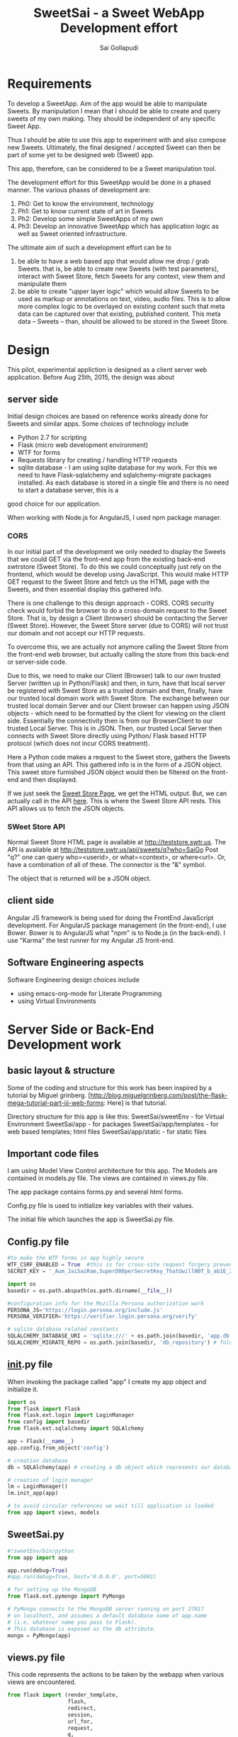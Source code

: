 #+Title: SweetSai - a Sweet WebApp Development effort
#+Author: Sai Gollapudi
#+Email: saigollapudi1@gmail.com

* Requirements
To develop a SweetApp. Aim of the app would be able to manipulate
Sweets. By manipulation I mean that I should be able to create and
query sweets of my own making. They should be independent of any
specific Sweet App. 

Thus I should be able to use this app to experiment with and also compose new
Sweets. Ultimately, the final designed / accepted Sweet can then be
part of some yet to be designed web (Sweet) app. 

This app, therefore, can be considered to be a Sweet manipulation tool. 

The development effort for this SweetApp would be done in a phased
manner. The various phases of development are:
1. Ph0: Get to know the environment, technology
2. Ph1: Get to know current state of art in Sweets
3. Ph2: Develop some simple SweetApps of my own
4. Ph3: Develop an innovative SweetApp which has application logic as
   well as Sweet oriented infrastructure.

The ultimate aim of such a development effort can be to 
1. be able to have a web based app that would allow me drop / grab
   Sweets. that is, be able to create new Sweets (with test parameters), interact with Sweet
   Store, fetch Sweets for any context, view them and manipulate them
2. be able to create "upper layer logic" which would allow Sweets to
   be used as markup or annotations on text, video, audio files. This
   is to allow more complex logic to be overlayed on existing content
   such that meta data can be captured over that existing, published
   content. This meta data -- Sweets -- than, should be allowed to be
   stored in the Sweet Store.


* Design
This pilot, experimental appliction is designed as a client server web
application. Before Aug 25th, 2015, the design was about 

** server side 
Initial design choices are based on reference works already done for
Sweets and similar apps. Some choices of technology include
- Python 2.7 for scripting
- Flask (micro web development environment)
- WTF for forms
- Requests library for creating / handling HTTP requests
- sqlite database - I am using sqlite database for my work. For this
  we need to have Flask-sqlalchemy and sqlalchemy-migrate packages
  installed. As each database is stored in a single file and there is no need to start a database server, this is a
good choice for our application.

When working with Node.js for AngularJS, I used npm package manager.

*** CORS
In our initial part of the development we only needed to display the
Sweets that we could GET via the front-end app from the existing
back-end swtrstore (Sweet Store). To do this we could conceptually just rely on the frontend, which would be
develop using JavaScript. This would make HTTP GET request to the
Sweet Store and fetch us the HTML page with the Sweets, and then
essential display this gathered info.

There is one challenge to this design approach - CORS. CORS security
check would forbid the browser to do a cross-domain request to the
Sweet Store. That is, by design a Client (browser) should be
contacting the Server (Sweet Store). However, the Sweet Store server
(due to CORS) will not trust our domain and not accept our HTTP
requests. 

To overcome this, we are actually not anymore calling the Sweet Store
from the front-end web browser, but actually calling the store from
this back-end or server-side code. 

Due to this, we need to make our Client (Browser) talk to
our own trusted Server (written up in Python/Flask) and then, in turn,
have that local server be registered with Sweet Store as a trusted
domain and then, finally, have our trusted local domain work with Sweet
Store. The exchange between our trusted local domain Server and our
Client browser can happen using JSON objects - which need to be
formatted by the client for viewing on the client side. Essentially
the connectivity then is from our BrowserClient to our trusted Local
Server. This is in JSON. Then, our trusted Local Server then connects
with Sweet Store directly using Python/ Flask based HTTP protocol
(which does not incur CORS treatment). 


Here a Python code makes a request to the Sweet store, gathers the
Sweets from that using an API. This gathered info is in the form of a
JSON object. This sweet store furnished JSON object would then be
filtered on the front-end and then displayed.

If we just seek the [[http://teststore.swtr.us][Sweet Store Page]], we get the HTML output. But, we
can actually call in the API [[http://teststore.swtr.us/api/sweets/q?who=SaiGo][here]]. This is where the Sweet Store API
rests. This API allows us to fetch the JSON objects.  

*** SWeet Store API
Normal Sweet Store HTML page is available at
http://teststore.swtr.us. The API is available at http://teststore.swtr.us/api/sweets/q?who=SaiGo 
Post "q?" one can query who=<userid>, or what=<context>, or
where<url>. Or, have a combination of all of these. The connector is
the "&" symbol. 

The object that is returned will be a JSON object. 

** client side
Angular JS framework is being used for doing the FrontEnd JavaScript
development. For AngularJS package management (in the front-end), I
use Bower. Bower is to AngularJS what "npm" is to Node.js (in the
back-end). I use "Karma" the test runner for my Angular JS front-end.

** Software Engineering aspects
Software Engineering design choices include
- using emacs-org-mode for Literate Programming 
- using Virtual Environments


* Server Side or Back-End Development work
** basic layout & structure
Some of the coding and structure for this work has been inspired by a
tutorial by Miguel grinberg. 
[http://blog.miguelgrinberg.com/post/the-flask-mega-tutorial-part-iii-web-forms:
Here] is that tutorial.

Directory structure for this app is like this:
SweetSai/sweetEnv - for Virtual Environment
SweetSai/app - for packages
SweetSai/app/templates - for web based templates; html files
SweetSai/app/static - for static files

** Important code files
I am using Model View Control architecture for this app. The Models
are contained in models.py file. The views are contained in views.py
file. 

The app package contains forms.py and several html forms. 

Config.py file is used to initialize key variables with their values.

The initial file which launches the app is SweetSai.py file.

** Config.py file
#+name Lconfig
#+BEGIN_SRC python :tangle "~/workingFolder/Programming/Python/myWEBapp/SweetSai/config.py" :export code :noweb yes  
#to make the WTF forms in app highly secure 
WTF_CSRF_ENABLED = True  #this is for cross-site request forgery prevention
SECRET_KEY = '_Aum_JaiSaiRam,SuperD00perSecretKey_ThatUwillN0T_b_ab1E_2_GUESS?' # needed when CSRF is enabled; this makes a cryptographic token

import os
basedir = os.path.abspath(os.path.dirname(__file__))

#configuration info for the Mozilla Persona authorization work
PERSONA_JS='https://login.persona.org/include.js'
PERSONA_VERIFIER='https://verifier.login.persona.org/verify'

# sqlite database related constants
SQLALCHEMY_DATABASE_URI = 'sqlite:///' + os.path.join(basedir, 'app.db') # path to our database
SQLALCHEMY_MIGRATE_REPO = os.path.join(basedir, 'db_repository') # folder where we will store the SQLAlchemy migrate files.
#+END_SRC


** __init__.py file
When invoking the package called "app" I create my app object and
initialize it.

#+NAME L__Init__
#+BEGIN_SRC python :tangle "/home/welcome/workingFolder/Programming/Python/myWEBapp/SweetSai/app/__init__.py" :export code :noweb yes :padline no
import os
from flask import Flask
from flask.ext.login import LoginManager
from config import basedir
from flask.ext.sqlalchemy import SQLAlchemy

app = Flask(__name__)
app.config.from_object('config')

# creation database 
db = SQLAlchemy(app) # creating a db object which represents our database

# creation of login manager
lm = LoginManager()
lm.init_app(app)

# to avoid circular references we wait till application is loaded
from app import views, models
#+END_SRC


** SweetSai.py
#+NAME LSweetSaipy_imports
#+BEGIN_SRC python :tangle "~/workingFolder/Programming/Python/myWEBapp/SweetSai/SweetSai.py" :export code :noweb yes :padline no
#!sweetEnv/bin/python
from app import app

app.run(debug=True)
#app.run(debug=True, host='0.0.0.0', port=5001)

# for setting up the MongoDB
from flask.ext.pymongo import PyMongo 

# PyMongo connects to the MongoDB server running on port 27017 
# on localhost, and assumes a default database name of app.name 
# (i.e. whatever name you pass to Flask). 
# This database is exposed as the db attribute.
mongo = PyMongo(app)
#+END_SRC


** views.py file
This code represents the actions to be taken by the webapp when
various views are encountered. 
#+NAME: LViewsPy_mainFile
#+BEGIN_SRC python :tangle "/home/welcome/workingFolder/Programming/Python/myWEBapp/SweetSai/app/views.py" :export code :noweb yes :padline no
from flask import (render_template, 
                   flash, 
                   redirect,
                   session, 
                   url_for, 
                   request, 
                   g,
                   abort )
from flask.ext.login import (login_user, 
                             logout_user, 
                             current_user,
                             login_required )
from app import app, db, lm
from .forms import get_swtIDForm, MyForm, LoginForm, InputSweetForm
from .models import User
import requests

@app.before_request
def get_current_user():
    g.user = None
    email = session.get('email')
    if email is not None:
        g.user = email

<<LindexView>>

<<LshowallView>>

<<LinputsweetView>>

<<LpersonaLoginView>>

<<LpersonaLogoutView>>

@app.route('/get_swtID', methods=['GET', 'POST'])
def get_swtID():
    form = get_swtIDForm()
    return render_template('get_swtID.html',
                           title='Sign In',
                           form=form)

@app.route('/login', methods=['GET', 'POST'])
def login():
    form = LoginForm()
    if form.validate_on_submit():
       login_user(user)
       flask.flash('logged in successfully')
       
       next = flask.request.args.get('next')
       if not next_is_valid(next):
          return flask.abort(400)
          
       return flask.redirect(next or flask.url_for('/index'))
    return render_template('login.html', form=form)

@app.route('/submit', methods=('GET', 'POST'))
def submit():
    form = MyForm()
    if form.validate_on_submit():
        return redirect('/success')
    return render_template('submit.html', form=form)

@lm.user_loader
def load_user(id):
    # user Id from Flask-Login is unicode, thats why we need to convert
    # to int before sending it to database (SQLAlchemy) pkg
    return User.query.get(int(id))  

if __name__ == '__main__':
    app.run()

#+END_SRC

*** Persona Based Authentication
Here is the code for the Mozilla's Persona based Login view. The code
for this is derived from https://github.com/mitsuhiko/flask/blob/master/examples/persona/persona.py"
#+NAME: LpersonaLoginView
#+BEGIN_SRC python :noweb yes :export code
@app.route('/_auth/login', methods=['GET', 'POST'])
def login_handler():
    """This is used by the persona.js file to kick off the
    verification securely from the server side.  If all is okay
    the email address is remembered on the server.
    """
    resp = requests.post(app.config['PERSONA_VERIFIER'], data={
        'assertion': request.form['assertion'],
        'audience': request.host_url,
    }, verify=True)
    if resp.ok:
        verification_data = resp.json()
        if verification_data['status'] == 'okay':
            session['email'] = verification_data['email']
            return 'OK'
    abort(400)
#+END_SRC

Here is the code for the Mozilla's Persona based Logout view. The code
for this is derived from https://github.com/mitsuhiko/flask/blob/master/examples/persona/persona.py"
#+NAME: LpersonaLogoutView
#+BEGIN_SRC python :noweb yes :export code
@app.route('/_auth/logout', methods=['POST'])
def logout_handler():
    """This is what persona.js will call to sign the user
    out again.
    """
    session.clear()
    return 'OK'
#+END_SRC

*** View for Inputting Sweets
Here is the code for the inputsweet view. This is used to create sweets.
#+NAME: LinputsweetView
#+BEGIN_SRC python :noweb yes :export code
@app.route('/inputsweet', methods=['GET', 'POST'])
def input_sweet():
    form = InputSweetForm(request.form) 

    # this is activated when the form is filled by user
    if request.method == 'POST' and form.validate():
         flash('thanks for the sweet!')

         #  # if no email given, then force to conform; check for authentication
         #  if form.email is None or resp.email == "":
         #     flash('Invalid Login. Please try again.')
         #     return redirect(url_for('login'))

         #  # check for existing users in database based on email ID
         #  user = User.query.filter_by(login_emailID=form.email).first()

         #  # user seems to be new, then proceed
         #  if user is None:
         #     usr = form.usr
         #     # user name is not given, then extract it from email ID
         #     if usr is None or usr == ""
         #        usr = form.email.split(@')[0]

         # store email ID, name in USER table of database
         user = User(login_name    = form.usr.data, 
                     login_emailID = form.email.data)
   
         # store the details from form into SWEET table of database   
         sweet = Sweet(sUsrname   = form.usr.data, 
                       sUrl       = form.url.data, 
                       sContext   = form.context.data, 
                       sAttrib    = form.attributes.data, 
                       sTimestamp = form.timestamp.data)

         # add, commit the user, sweet values into the database
         db.session.add(user)
         db.session.add(sweet)
         db.session.commit()
         return redirect(url_for('/index'))
    return render_template('inputsweetform.html',
                           title='input sweets',
                           form=form)
#+END_SRC

*** View for Showing all Sweets
Here is the code for the showall view, which is used for seeing all
the sweets.
#+NAME: LshowallView
#+BEGIN_SRC python :noweb yes :export code
@app.route('/showall')
def showall_page():
    #Context_ID: swt.context_id
    #Swt_ID: swt.id
    #What:swt.what
    #Where:swt.where
    #Who:swt.who
    #SwtStoreURL = 'http://teststore.swtr.us/api/sweets/q?who=SaiGo'
    sweet_array = requests.get('http://teststore.swtr.us/api/sweets/q?who=SaiGo').content
    return render_template('showSweets.html', 
                           title='SaiGo_Home', 
                           sweet_array=sweet_array)
#+END_SRC

*** View for Index
Here is the code for the index view. It also is used for "/" view.
#+NAME: LindexView
#+BEGIN_SRC python :noweb yes :export code
@app.route('/')
@app.route('/index')
def home_page():
    form = MyForm()
    return render_template('welcome.html', form=form)
#+END_SRC




** forms.py file
For Authentication I am using Flask-WTF extension. I am also creating a Forms.py
#+NAME: LformsPy_fullFile
#+BEGIN_SRC python :tangle "~/workingFolder/Programming/Python/myWEBapp/SweetSai/app/forms.py" :export code :noweb yes :padline no
from flask.ext.wtf import Form
from wtforms import TextField, StringField, BooleanField, validators
from wtforms.validators import DataRequired

class get_swtIDForm(Form):
   usr_name = StringField('usr_name', validators=[DataRequired()])
   remember_me = BooleanField('remember_me', default=False)

class MyForm(Form):
   usr_name = StringField('usr_name', validators=[DataRequired()])

class LoginForm(Form):
   usr_name = StringField('usr_name', validators=[DataRequired()])
   remember_me = BooleanField('remember_me', default=False)

class InputSweetForm(Form):
   usr        = TextField('sweet creator', [validators.Length(min=6, max=35)])
   email      = StringField('login email', validators=[DataRequired()])
   url        = StringField('url being modified', validators=[DataRequired()])
   context    = TextField('context of sweet', [validators.Length(min=6, max=35)])
   attributes = StringField('sweet attributes',   validators=[DataRequired()])
   timestamp  = StringField('timestamp',          validators=[DataRequired()])
   
#+END_SRC 


** my HTML files
*** core or base template
There is a core template upon which various views are built (or
appended). Here is that core skeleton that is elsewhere enhanced to
show various other views.
#+NAME: LbaseTemplate
#+BEGIN_SRC html :tangle "/home/welcome/workingFolder/Programming/Python/myWEBapp/SweetSai/app/templates/coreLayout.html" :export code :noweb yes

  <!DOCTYPE html>
  <html>
     <<LNavBar>>
     <link rel=stylesheet type=text/css href="{{ url_for('static', filename='css/style.css') }}">
     <head> 
        {% if title %}
           <title> SWeeTapp - {{ title }} </title>
        {% else %}
           <title> SWeeTapp </title>
        {% endif %}     
     </head>

     <<LMozPersonaAuth>>

     <header>
        <h1>SweetSai </h1>
        <<LMozAuthBar>>
     </header>
  
     <body>
       <div class="container">
       {% block body %}{% endblock %}
       </div>
       <script src="http://code.jquery.com/jquery-1.10.2.min.js"></script>
       <script src="http://netdna.bootstrapcdn.com/bootstrap/3.0.0/js/bootstrap.min.js"></script>
     </body>
  
  </html>
#+END_SRC

Here is the html content for launching the nav bar
#+NAME: LNavBar
#+BEGIN_SRC html :export code :noweb yes
    <meta name="viewport" content="width=device-width, initial-scale=1.0">
    <link href="http://netdna.bootstrapcdn.com/bootstrap/3.0.0/css/bootstrap.min.css" rel="stylesheet" media="screen">
    <style type="text/css">
      .container {
        max-width: 900px;
        padding-top: 10px;
      }
      h2 {color: red;}
    </style>

    <!-- will use nav-link macro to highlight the one that we are on -->
    {% from "NavMacro.html" import nav_link with context %}

 <nav class="navbar navbar-inverse" role="navigation">
  <div class="container-fluid">
    <div class="navbar-header">
      <button type="button" class="navbar-toggle" data-toggle="collapse" data-target="#bs-example-navbar-collapse-1">
        <span class="sr-only">Toggle navigation</span>
        <span class="icon-bar"></span>
        <span class="icon-bar"></span>
        <span class="icon-bar"></span>
      </button>
      <a class="navbar-brand" href="/index">Home</a>
    </div>

    <div class="collapse navbar-collapse" id="bs-example-navbar-collapse-1">
      <ul class="nav navbar-nav">
        <li class="active"><a href="/login">Login</a></li>
        <li><a href="/inputsweet">Create</a></li>
        <li><a href="#">Show1 </a></li>
        <li><a href="/showall">Showall </a></li>
      </ul>

      <!-- search mechanism
      <form class="navbar-form navbar-left" role="search">
        <div class="form-group">
          <input type="text" class="form-control" placeholder="Search">
        </div>
        <button type="submit" class="btn btn-default">Submit</button>
      </form>
      //-->

      <ul class="nav navbar-nav navbar-right">
        <li><a href="#">DefineSweet</a></li>
        <li class="dropdown">
          <a href="#" class="dropdown-toggle" data-toggle="dropdown">User<b class="caret"></b></a>
          <ul class="dropdown-menu">
            <li><a href="/login">Login</a></li>
            <li><a href="#">About</a></li>
            <li><a href="#">Action 1</a></li>
            <li><a href="#">Action 2</a></li>
            <li class="divider"></li>
            <li><a href="/logout">Signout</a></li>
          </ul>
        </li>
      </ul>
    </div><!-- /.navbar-collapse -->
  </div><!-- /.container-fluid -->
</nav>
#+END_SRC

Here is the macro I use to ensure that my navigator bar highlights the
page that I am actively on.
#+NAME: LNavMacro
#+BEGIN_SRC html :noweb yes :execute code :tangle "/home/welcome/workingFolder/Programming/Python/myWEBapp/SweetSai/app/templates/NavMacro.html"
{% macro nav_link(endpoint, name) %}
{% if request.endpoint.endswith(endpoint) %}
  <li class="active"><a href="{{ url_for(endpoint) }}">{{name}}</a></li>
{% else %}
  <li><a href="{{ url_for(endpoint) }}">{{name}}</a></li>
{% endif %}
{% endmacro %}
#+END_SRC

Here is the content for dealing with Mozilla's Persona based
authentication
#+NAME: LMozPersonaAuth
#+BEGIN_SRC html :noweb yes :execute code 
  <meta http-equiv="X-UA-Compatible" content="IE=Edge">
  <script src="{{ config.PERSONA_JS }}"></script>
  <script src="//ajax.googleapis.com/ajax/libs/jquery/1.10.1/jquery.min.js"></script>
  <script>
    /* the url root is useful for doing HTTP requests */
    var $URL_ROOT = {{ request.url_root|tojson }};
    /* we store the current user here so that the persona
       javascript support knows about the current user */
    var $CURRENT_USER = {{ g.user|tojson }};
  </script>
  <script src="{{ url_for('static', filename='js/persona.js') }}"></script>
  <link rel="stylesheet" href="{{ url_for('static', filename='css/style.css') }}">  
#+END_SRC
 
Here is code for indicating the status of user authentication 
#+NAME: LMozAuthBar
#+BEGIN_SRC html :noweb yes :export code
  <div class="authbar">
    {% if g.user %}
      Signed in as <em>{{ g.user }}</em>
      (<a href="#" class="signout">Sign out</a>)
    {% else %}
      Not signed in. <a href="#" class="signin">Sign in</a>
    {% endif %}
  </div>
#+END_SRC

*** navigation bar template
#+NAME: LnavigationBar
#+BEGIN_SRC html :noweb yes :export code :tangle ""/home/welcome/workingFolder/Programming/Python/myWEBapp/SweetSai/app/templates/navigatorBar.html"
{% extends "coreLayout.html" %}
{% set active_page = "index" %}

{% set navigation_bar = [
   ('/', 'index', 'Index'),
   ('/login/', 'login, 'Login'),
   ('/logout/', 'logout', 'Logout),
   ('/inputsweet/', 'inputsweet', 'InputSweet')
] -%}
{% set active_page = active_page | default('index') -%}

<ul id="navigation">
   {% for href, id, caption in navigation_bar %}
      <li {% if id == active_page %} class="active" 
          {% endif %}><a href="{{ href|e }}">{{ caption|e }}</a></li>
   {% endfor %}
</ul>
#+END_SRC
*** how I intend to show sweets
Here is the template on which I will show the Sweets. Pls note that
it is enhancing the core or base template. 

#+NAME: LshowSweets
#+BEGIN_SRC html :tangle "/home/welcome/workingFolder/Programming/Python/myWEBapp/SweetSai/app/templates/showSweets.html" :export code :noweb yes
{% extends "coreLayout.html" %}
{% block body %}
  <ul class=entries>
  <p> Here is the Raw Sweet Array: {{ sweet_array }} </p>
  <h2> here are your sweets: </h2>
  {% for swt in sweet_array %}
     <ul> ID: {{ swt.id }} </ul>
     <ul> Who: {{ swt.who }} </ul>
     <ul> Context ID: {{ swt.context_id }} </ul>
     <ul> What: {{ swt.what }} </ul>
     <ul> Where: {{ swt.where }} </ul>
     <br>
  {% else %}
    <li><em>Unbelievable. No Sweets here so far!</em>
  {% endfor %}
  </ul>
{% endblock %}
#+END_SRC

*** my page for getting Sweet User ID
Authentication of the user is done by Mozilla Firefox Persona
utility. Here I am registering the ID that user may want to use for
composing Sweets. 
#+NAME: SweetId_grabber
#+BEGIN_SRC html :tangle "/home/welcome/workingFolder/Programming/Python/myWEBapp/SweetSai/app/templates/get_swtID.html" :export code :noweb yes
<!-- extend from base coreLayout.html -->
{% extends "coreLayout.html" %}

{% block body %}
<h1> need to sign in your user ID for generating Sweets </h1>
<form action="" method="post" name="login">
     {{ form.hidden_tag() }}
     <p> Please enter your Sweet ID: <br>
         {{ form.usr_name(size=80) }}<br>
     </p>

     <p>{{ form.remember_me }} Remember Me </p>

     <p><input type="submit" value="Sign In"></p>
</form>
{% endblock %}
#+END_SRC

*** Submit page
Here is my submit page in HTML
#+NAME: Lsubmit_pg
#+BEGIN_SRC html :tangle "/home/welcome/workingFolder/Programming/Python/myWEBapp/SweetSai/app/templates/submit.html" :export code :noweb yes
<!--extend from base coreLayout.html -->
{% extends "coreLayout.html" %}

{% block body %}
<form method="POST" action="/">
    {{ form.hidden_tag }}
    {{ form.usr_name.label }} {{ form.usr_name(size=20) }}
    <input type="submit" value="Go">
</form>
{% endblock %}
#+END_SRC

*** success page
*** Here is my success page in HTML
#+NAME: Lsuccess_pg
#+BEGIN_SRC html :tangle ""/home/welcome/workingFolder/Programming/Python/myWEBapp/SweetSai/app/templates/success.html" :export code :noweb yes
<!-- extend from base coreLayout.html -->
{% extends "coreLayout.html" %}

{% block body %}
<h1>SweetSai Success page </h1>
{% endblock %}
#+END_SRC

*** my logout page
Here is the code for my logout page<<sources>> 
#+NAME: Llogout
#+BEGIN_SRC html :tangle "/home/welcome/workingFolder/Programming/Python/myWEBapp/SweetSai/app/templates/logout.html" :export code :noweb yes
<!-- extend from base coreLayout.html -->
{% extends "coreLayout.html" %}

{% block body %}
<h1> this is the logOUT page </h1>
{% endblock %}
#+END_SRC

*** my LoginForm page
#+NAME: LloginForm
#+BEGIN_SRC html :noweb yes :export code :tangle "/home/welcome/workingFolder/Programming/Python/myWEBapp/SweetSai/app/templates/login.html" 
<!-- extend from base coreLayout.html -->
{% extends "coreLayout.html" %}

{% block body %}
<h1> need to sign in your user ID for generating Sweets </h1>
<form action="" method="post" name="login">
     {{ form.hidden_tag() }}
     <p> Please enter your Sweet ID: <br>
         {{ form.usr_name(size=80) }}<br>
     </p>

     <p>{{ form.remember_me }} Remember Me </p>

     <p><input type="submit" value="Sign In"></p>
</form>
{% endblock %}
#+END_SRC

*** my welcome page
#+NAME: LwelcomePage
#+BEGIN_SRC html :noweb yes :export code :tangle "/home/welcome/workingFolder/Programming/Python/myWEBapp/SweetSai/app/templates/welcome.html" 
<!-- extend from base coreLayout.html -->
{% extends "coreLayout.html" %}

{% block body %}
<h1> welcome to the tool </h1>
<p>
   <br> this is a Sweets based web application tool
   <br> creator: Sai Gollapudi
   <br>
   <br> the purpose is to enable one to create, modify Sweets
   <br> with the ability to modify sweets, next step would be to work with Sweet apps
</p>
{% endblock %}
#+END_SRC

*** my InputSweetForm page
#+NAME: LinputSweetForm
#+BEGIN_SRC html :noweb yes :export code :tangle "/home/welcome/workingFolder/Programming/Python/myWEBapp/SweetSai/app/templates/inputsweetform.html" 
<!-- extend from base coreLayout.html -->
{% extends "coreLayout.html" %}

{% block body %}
<h1> Creat a Sweet </h1>
{% from "_formhelpers.html" import render_field %}
<form method=post action="/inputsweet">
   <dl>
       {{ render_field(form.usr) }}
       {{ render_field(form.email) }}
       {{ render_field(form.url) }}
       {{ render_field(form.context) }}
       {{ render_field(form.attributes) }}
   </dl>
   <p> <input type=submit value=inputsweet>
</form>
{% endblock %}
#+END_SRC

I am using a macro to render the fields in the forms. here is that
macro that WTF uses. It is inspired by the user manual examples of WTF.
#+NAME: LformhelperMacro
#+BEGIN_SRC html :noweb yes :export code :tangle "/home/welcome/workingFolder/Programming/Python/myWEBapp/SweetSai/app/templates/_formhelpers.html"
{% macro render_field(field) %}
  <dt>{{ field.label }}
  <dd>{{ field(**kwargs)|safe }}
  {% if field.errors %}
    <ul class=errors>
    {% for error in field.errors %}
      <li>{{ error }}</li>
    {% endfor %}
    </ul>
  {% endif %}
  </dd>
{% endmacro %}

#+END_SRC

*** style.css file
Here is the style sheet that I use for my Mozilla Persona authorization
#+BEGIN_SRC html :export code :noweb yes :tangle "~/workingFolder/Programming/Python/myWEBapp/SweetSai/app/static/css/style.css"

html {
    background: #eee;
}

body {
    font-family: 'Verdana', sans-serif;
    font-size: 15px;
    margin: 30px auto;
    width: 720px;
    background: white;
    padding: 30px;
}

h1 {
    margin: 0;
}

h1, h2, a {
    color: #d00;
}

div.authbar {
    background: #eee;
    padding: 0 15px;
    margin: 10px -15px;
    line-height: 25px;
    height: 25px;
    vertical-align: middle;
}

div.signinprogress {
    position: fixed;
    top: 0;
    left: 0;
    right: 0;
    bottom: 0;
    background: rgba(255, 255, 255, 0.8) url(spinner.png) center center no-repeat;
    font-size: 0;
}
#+END_SRC 



** database related files
We chose sqlite database for our work. we had to update the config file with sqlite database related
constants: SQLALCHEMY_DATABASE_URI and SQLALCHEMY_MIGRATE_REPO.

we intialize our database in our init.py file.

our database is expressed as objects. This is defined in our models.py
file.
*** models.py file
In the MVC architecture, this part -- dealing with models -- relates
to the models of the database and app that i have used.
#+NAME: LModelsPy_mainFile
#+BEGIN_SRC python :tangle "/home/welcome/workingFolder/Programming/Python/myWEBapp/SweetSai/app/models.py" :export code :noweb yes :padline no
from app import db

<<LUserModel>>

<<LSweetModel>>

#+END_SRC

**** Table of Users
Definition for User table
#+NAME: LUserModel
#+BEGIN_SRC python :export code :noweb yes
# creating an object for a table named User
class User(db.Model):
   id            = db.Column(db.Integer,     primary_key = True)
   login_name    = db.Column(db.String(64),  index=True, unique=True)
   login_emailID = db.Column(db.String(120), index=True, unique=True)
   sweets        = db.relationship('Sweet', backref='author', lazy='dynamic')

   # should the user be allowed to authenticate?
   def is_authenticated(self):
       return True

   # banned users can be considered inactive    
   def is_active(self):
       return True

   # fake users who are not allowed to even log on
   def is_anonymous(self):
       return False

   # returns a unique identifier for user    
   def get_id(self):
       try:
           return unicode(self.id) # python 2
       except NameError:
          return str(self.id)      # python 3
          
   def __repr__(self):
       return '<User %r>' % (self.login_name)

#+END_SRC

**** Table of Sweets
Definition for Sweet table. creating an object for a table named
Sweet. Sweet has its own ID... but it also has a link with User table one User can scribe multiple Sweets
#+NAME: LSweetModel
#+BEGIN_SRC python :export code :noweb yes
class Sweet(db.Model):
   id        = db.Column(db.Integer,     primary_key=True)

   # the "s" in front represents the notion of a "sweet"; these are
   # attributes of a "sweet"
   sUsrname  = db.Column(db.String(64),  index=True, unique=True) #this is the Sweet user name
   sUrl      = db.Column(db.String(320), index=True, unique=True)
   sContext  = db.Column(db.String(64),  index=True, unique=True)
   sAttrib   = db.Column(db.Text,        index=True, unique=True)
   sTimestamp= db.Column(db.DateTime)
   sUser_id  = db.Column(db.Integer,     db.ForeignKey('user.id'))

   def __repr__(self):
       return '<Sweet %r>' % (self.sUsrname)
#+END_SRC


*** db Creation script file: db_create.py
Here is a python script that creates the database

#+NAME: Ldb_create
#+BEGIN_SRC python :noweb yes :export code :tangle "/home/welcome/workingFolder/Programming/Python/myWEBapp/SweetSai/db_create.py" :padline no
#!sweetEnv/bin/python

# the source for this comes from 
# http://blog.miguelgrinberg.com/post/the-flask-mega-tutorial-part-iv-database
# this is a database migration script used for moving from one to 
# another version of a database

from migrate.versioning import api
from config import SQLALCHEMY_DATABASE_URI
from config import SQLALCHEMY_MIGRATE_REPO
from app import db
import os.path

db.create_all()
if not os.path.exists(SQLALCHEMY_MIGRATE_REPO):
    api.create(SQLALCHEMY_MIGRATE_REPO, 'database repository')
    api.version_control(SQLALCHEMY_DATABASE_URI, SQLALCHEMY_MIGRATE_REPO)
else:
    api.version_control(SQLALCHEMY_DATABASE_URI, SQLALCHEMY_MIGRATE_REPO, api.version(SQLALCHEMY_MIGRATE_REPO))
#+END_SRC

to create the database we just need to run the following python
command in our virtual environment:
#+BEGIN_SRC python :export code :noweb yes
./db_create.py
#+END_SRC
This will create a database with the label app.db file. This will be a
sqlite database. the script will also create a directory called
"db_repository". This new directory wiill store the db migration files.


*** db Migration script file: db_migrate.py
migration is implemented to allow us to (in the future) to change the
model of the database. Here is a script in python to facilitate that.

#+NAME: Ldb_migrate
#+BEGIN_SRC python :noweb yes :export code :tangle "/home/welcome/workingFolder/Programming/Python/myWEBapp/SweetSai/db_migrate.py" :padline no
#!sweetEnv/bin/python
import imp
from migrate.versioning import api
from app import db
from config import SQLALCHEMY_DATABASE_URI
from config import SQLALCHEMY_MIGRATE_REPO

v = api.db_version(SQLALCHEMY_DATABASE_URI, SQLALCHEMY_MIGRATE_REPO)
migration = SQLALCHEMY_MIGRATE_REPO + ('/versions/%03d_migration.py' % (v+1))
tmp_module = imp.new_module('old_model')

old_model = api.create_model(SQLALCHEMY_DATABASE_URI, SQLALCHEMY_MIGRATE_REPO)
exec(old_model, tmp_module.__dict__)
script = api.make_update_script_for_model(SQLALCHEMY_DATABASE_URI, SQLALCHEMY_MIGRATE_REPO, tmp_module.meta, db.metadata)
open(migration, "wt").write(script)

api.upgrade(SQLALCHEMY_DATABASE_URI, SQLALCHEMY_MIGRATE_REPO)
v = api.db_version(SQLALCHEMY_DATABASE_URI, SQLALCHEMY_MIGRATE_REPO)

print('New migration saved as ' + migration)
print('Current database version: ' + str(v))
#+END_SRC

To ensure proper migration tracking, try to not rename existing
fields. Limit changes to addition / deletion of fields only. Typing
can also be changed. Generated migration script can also be checked to
see if it is correct. 

migration script can be run by executing the following python script
in our virtual environment

#+BEGIN_SRC python :noweb yes :execute code
./db_migrate.py
#+END_SRC
The script has print statements to show where the migration has been
stored. version number is also displayed by this script.





*** db upgradation script file: db_upgrade.py
This python script upgrades the sqlite database to the latest revision.
#+NAME: Ldb_upgrade
#+BEGIN_SRC python :noweb yes :export code :tangle "/home/welcome/workingFolder/Programming/Python/myWEBapp/SweetSai/db_upgrade.py" :padline no
#!sweetEnv/bin/python
from migrate.versioning import api
from config import SQLALCHEMY_DATABASE_URI
from config import SQLALCHEMY_MIGRATE_REPO

api.upgrade(SQLALCHEMY_DATABASE_URI, SQLALCHEMY_MIGRATE_REPO)
v = api.db_version(SQLALCHEMY_DATABASE_URI, SQLALCHEMY_MIGRATE_REPO)

print('Current database version: ' + str(v))
#+END_SRC


*** db downgrade script file: db_downgrade.py
This python script downgrades the sqlite database by one version.
#+NAME: Ldb_downgrade
#+BEGIN_SRC python :noweb yes :export code :tangle :tangle "/home/welcome/workingFolder/Programming/Python/myWEBapp/SweetSai/db_downgrade.py" :padline no
#!sweetEnv/bin/python
from migrate.versioning import api
from config import SQLALCHEMY_DATABASE_URI
from config import SQLALCHEMY_MIGRATE_REPO

v = api.db_version(SQLALCHEMY_DATABASE_URI, SQLALCHEMY_MIGRATE_REPO)
api.downgrade(SQLALCHEMY_DATABASE_URI, SQLALCHEMY_MIGRATE_REPO, v - 1)
v = api.db_version(SQLALCHEMY_DATABASE_URI, SQLALCHEMY_MIGRATE_REPO)

print('Current database version: ' + str(v))
#+END_SRC


* Server Side authentication
** Mozilla Persona based authentication
I am using mozilla Persona based authentication. This requires Flask
as well as "requests" libraries.

Personas require us to do some work before any requests come in the views
file.

** Persona.js file
#+NAME: LpersonaJs_file
#+BEGIN_SRC js :export code :noweb yes :tangle "~/workingFolder/Programming/Python/myWEBapp/SweetSai/app/static/js/persona.js"
$(function() {
  /* convert the links into clickable buttons that go to the
     persona service */
  $('a.signin').on('click', function() {
    navigator.id.request({
      siteName: 'SweetSai App'
    });
    return false;
  });

  $('a.signout').on('click', function() {
    navigator.id.logout();
    return false;
  });

  /* watch persona state changes */
  navigator.id.watch({
    loggedInUser: $CURRENT_USER,
    onlogin: function(assertion) {
      /* because the login needs to verify the provided assertion
         with the persona service which requires an HTTP request,
         this could take a bit.  To not confuse the user we show
         a progress box */
      var box = $('<div class=signinprogress></div>')
        .hide()
        .text('Please wait ...')
        .appendTo('body')
        .fadeIn('fast');
      $.ajax({
        type: 'POST',
        url: $URL_ROOT + '_auth/login',
        data: {assertion: assertion},
        success: function(res, status, xhr) { window.location.reload(); },
        error: function(xhr, status, err) {
          box.remove();
          navigator.id.logout();
          alert('Login failure: ' + err);
        }
      });
    },
    onlogout: function() {
      $.ajax({
        type: 'POST',
        url: $URL_ROOT + '_auth/logout',
        success: function(res, status, xhr) { window.location.reload(); },
        error: function(xhr, status, err) {
          alert('Logout failure: ' + err);
        }
      });
    }
  });
});
#+END_SRC 



* Server Side making it executable
My source file needs to be executable. So I need to change the
Read,Write, Execute settings of my basic Python file. Here is where I
do that.

#+NAME: make-execute
#+BEGIN_SRC sh :exports code
chmod a+x /home/welcome/workingFolder/Programming/Python/myWEBapp/SweetSai/SweetSai.py
#+END_SRC


* Client-side or Front-End Development work
The front-end development work is being done using Angular JS
framework. It is being written in JavaScript. The page that is being
displayed, or the page which triggers the JavaScript is a HTML page.

The coding details of these two are discussed below.

** JavaScript code for front-end
Here is the code for the basic Angular JS APP component
#+BEGIN_SRC js :tangle "~/workingFolder/Programming/Python/myWEBapp/SweetSai/app/static/js/SwtFrntApp.js" :export code :noweb yes 
var app = angular.module('GetPage', []);

#+END_SRC 

This is the JavaScript code for the controller for the Angular JS app that I have created.
#+NAME: AppController
#+BEGIN_SRC js :tangle "~/workingFolder/Programming/Python/myWEBapp/SweetSai/app/static/js/SwtFrntCntrl.js" :export code :noweb yes

//exposing expose variables and functionality to expressions and directives in Template
app.controller('GetPageController', function ($scope, $http) { 
	$scope.inputURL = "http://teststore.swtr.us/";
	$scope.show = function() {
		var returnPromise = $http.get($scope.inputURL);
		returnPromise.then(
		    //success
		    function(data, status, headers, config) {
			   console.log("Server responded: Success in getting: ", $scope.inputURL);	
			   $scope.expression = data;
			   },
			//error   
		    function(data, status, headers, config) {
               log($scope.inputURL);	 	
			   console.log("Server responded: Error in getting: ", $scope.inputURL);
			   },
			//progress   
			function(data, status, headers, config) {
			   console.log("Server responded: Progress in getting: ", $scope.inputURL);	
			   });
		log($scope.inputURL);	   
		console.log("I created an Asynch call and am exiting the Show() function");	
		};
	});
#+END_SRC

This function is used for logging debug messages directly to the HTML
page on the browser. 
#+NAME: LogFunction
#+BEGIN_SRC js :tangle "~/workingFolder/Programming/Python/myWEBapp/SweetSai/app/static/js/SwtFrntLog.js" :export code :noweb yes
function log(str){
  var log = document.getElementById("log")
  if (log){ 
	 // let's be safe...
     log.innerHTML += str + "<br/>";
     }
};
#+END_SRC


** HTML code for front-end
Here is the HTML page that gets loaded to get / show Sweets.
#+BEGIN_SRC html :tangle "/home/welcome/workingFolder/Programming/Python/myWEBapp/SweetSai/app/templates/SwtFrnt.html"  :noweb yes :export code
<!DOCTYPE HTML PUBLIC "-//W3C//DTD HTML 4.01//EN" 
 "http://www.w3.org/TR/html4/strict.dtd">
<html>
   <head>
      <link href="//fonts.googleapis.com/css?family=Roboto:100,300"
	    rel="stylesheet" type="text/css" />
      <link rel="stylesheet" href={{ url_for('static', filename='css/SwtFrntStyle.css') }} />
   </head>
	
   <body data-ng-app="GetPage">
      <div class="page-container" id="log" data-ng-controller="GetPageController">
         <h2> SaiGo's Sweet Page </h2>
         <div> 
            input URL: <input type="url" data-ng-model="inputURL" required>
            <button class="btn" data-ng-click="show()">Show</button>
         </div>
         <div data-ng-bind-html-unsafe="expression"> </div>
      </div>	
      <script src="http://ajax.googleapis.com/ajax/libs/angularjs/1.3.14/angular.min.js"> </script>
      <script src={{ url_for('static', filename='js/SwtFrntApp.js')   }}></script>
      <script src={{ url_for('static', filename='js/SwtFrntCntrl.js') }}></script>
      <script src={{ url_for('static', filename='js/SwtFrntLog.js')   }}></script>
   </body>

</html>
#+END_SRC

Here is the CSS file for the front end tool we are developing.
#+BEGIN_SRC html :tangle "/home/welcome/workingFolder/Programming/Python/myWEBapp/SweetSai/app/static/css/SwtFrntStyle.css" :noweb yes :export code :padline yes
,* {
  box-sizing: border-box;
  font-family: 'Roboto', Arial;
  color: #95e2aa;
}

html, body {
  height: 100%;
  width: 100%;
}

body {
  background-attachment: scroll;
  background-clip: border-box;
  background-color: rgba(0, 0, 0, 0);
  background-image: url(http://subtlepatterns.com/patterns/stardust.png);
  background-origin: padding-box;
  background-size: auto;
}

.rebel {
  color: #ff6450;
}

.achieve {
  color: #9dc9a8;
}

.bt {
  width: 40px;
  border: none;
  cursor: pointer;
  outline: none;
}

.bt.bt-rebel {
  background: #ff6450;
  color: #fff;
}

.bt.bt-achieve {
  background: #9dc9a8;
  color: #444349;
}

.txt {
  background: transparent;
  width: 100%;
  outline: none;
  padding: 10px;
  margin: 4px 0;
  border: 1px solid #9dc9a8;
  width: 90%;
  font-size: 16px;
  position: relative;
  min-height: 100%;
}

.page-container {
  width: 90%;
  margin: 0 auto;
}

.page-container h2 {
  text-align: center;
  font-weight: 900;
}

.add-todo .txt {
  padding: 10px;
}

.todo-list, .add-todo {
  list-style-type: none;
  text-align: left;
}

.todo-list li {
  padding: 10px 80px 10px 10px;
  margin: 4px 0;
  border: 1px solid #9dc9a8;
  width: 90%;
  position: relative;
  min-height: 100%;
  cursor: pointer;
}

.todo-list li .bt {
  position: absolute;
  right: 0;
  top: 0;
  height: 100%;
  transition: width 0.4s ease-in-out;
}

.todo-list li .bt:hover {
  width: 80px;
}
#+END_SRC


* clipboard
#+BEGIN_COMMENT
** another Authentication requires us to do 5 things
*** create a database
I wanted to create a [[www.google.com][mongoDB ]]MongoDB because person X is using it. It is also
in SweetStore

*** configure it 
Configuration requires me to Initialize my setup before the
application object is created. I do this in my Init files and Config
files. Here is the code
#+BEGIN_SRC python :tangle myInitFile.py :export code :noweb yes
  print ("I did my initialization")
#+END_SRC

*** setup models
*** share public keys
#+END_COMMENT









